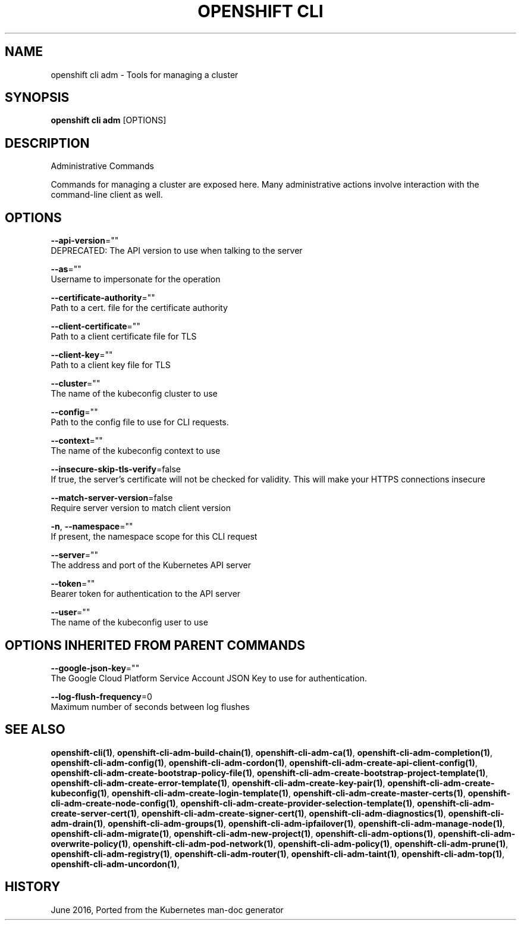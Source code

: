 .TH "OPENSHIFT CLI" "1" " Openshift CLI User Manuals" "Openshift" "June 2016"  ""


.SH NAME
.PP
openshift cli adm \- Tools for managing a cluster


.SH SYNOPSIS
.PP
\fBopenshift cli adm\fP [OPTIONS]


.SH DESCRIPTION
.PP
Administrative Commands

.PP
Commands for managing a cluster are exposed here. Many administrative actions involve interaction with the command\-line client as well.


.SH OPTIONS
.PP
\fB\-\-api\-version\fP=""
    DEPRECATED: The API version to use when talking to the server

.PP
\fB\-\-as\fP=""
    Username to impersonate for the operation

.PP
\fB\-\-certificate\-authority\fP=""
    Path to a cert. file for the certificate authority

.PP
\fB\-\-client\-certificate\fP=""
    Path to a client certificate file for TLS

.PP
\fB\-\-client\-key\fP=""
    Path to a client key file for TLS

.PP
\fB\-\-cluster\fP=""
    The name of the kubeconfig cluster to use

.PP
\fB\-\-config\fP=""
    Path to the config file to use for CLI requests.

.PP
\fB\-\-context\fP=""
    The name of the kubeconfig context to use

.PP
\fB\-\-insecure\-skip\-tls\-verify\fP=false
    If true, the server's certificate will not be checked for validity. This will make your HTTPS connections insecure

.PP
\fB\-\-match\-server\-version\fP=false
    Require server version to match client version

.PP
\fB\-n\fP, \fB\-\-namespace\fP=""
    If present, the namespace scope for this CLI request

.PP
\fB\-\-server\fP=""
    The address and port of the Kubernetes API server

.PP
\fB\-\-token\fP=""
    Bearer token for authentication to the API server

.PP
\fB\-\-user\fP=""
    The name of the kubeconfig user to use


.SH OPTIONS INHERITED FROM PARENT COMMANDS
.PP
\fB\-\-google\-json\-key\fP=""
    The Google Cloud Platform Service Account JSON Key to use for authentication.

.PP
\fB\-\-log\-flush\-frequency\fP=0
    Maximum number of seconds between log flushes


.SH SEE ALSO
.PP
\fBopenshift\-cli(1)\fP, \fBopenshift\-cli\-adm\-build\-chain(1)\fP, \fBopenshift\-cli\-adm\-ca(1)\fP, \fBopenshift\-cli\-adm\-completion(1)\fP, \fBopenshift\-cli\-adm\-config(1)\fP, \fBopenshift\-cli\-adm\-cordon(1)\fP, \fBopenshift\-cli\-adm\-create\-api\-client\-config(1)\fP, \fBopenshift\-cli\-adm\-create\-bootstrap\-policy\-file(1)\fP, \fBopenshift\-cli\-adm\-create\-bootstrap\-project\-template(1)\fP, \fBopenshift\-cli\-adm\-create\-error\-template(1)\fP, \fBopenshift\-cli\-adm\-create\-key\-pair(1)\fP, \fBopenshift\-cli\-adm\-create\-kubeconfig(1)\fP, \fBopenshift\-cli\-adm\-create\-login\-template(1)\fP, \fBopenshift\-cli\-adm\-create\-master\-certs(1)\fP, \fBopenshift\-cli\-adm\-create\-node\-config(1)\fP, \fBopenshift\-cli\-adm\-create\-provider\-selection\-template(1)\fP, \fBopenshift\-cli\-adm\-create\-server\-cert(1)\fP, \fBopenshift\-cli\-adm\-create\-signer\-cert(1)\fP, \fBopenshift\-cli\-adm\-diagnostics(1)\fP, \fBopenshift\-cli\-adm\-drain(1)\fP, \fBopenshift\-cli\-adm\-groups(1)\fP, \fBopenshift\-cli\-adm\-ipfailover(1)\fP, \fBopenshift\-cli\-adm\-manage\-node(1)\fP, \fBopenshift\-cli\-adm\-migrate(1)\fP, \fBopenshift\-cli\-adm\-new\-project(1)\fP, \fBopenshift\-cli\-adm\-options(1)\fP, \fBopenshift\-cli\-adm\-overwrite\-policy(1)\fP, \fBopenshift\-cli\-adm\-pod\-network(1)\fP, \fBopenshift\-cli\-adm\-policy(1)\fP, \fBopenshift\-cli\-adm\-prune(1)\fP, \fBopenshift\-cli\-adm\-registry(1)\fP, \fBopenshift\-cli\-adm\-router(1)\fP, \fBopenshift\-cli\-adm\-taint(1)\fP, \fBopenshift\-cli\-adm\-top(1)\fP, \fBopenshift\-cli\-adm\-uncordon(1)\fP,


.SH HISTORY
.PP
June 2016, Ported from the Kubernetes man\-doc generator
